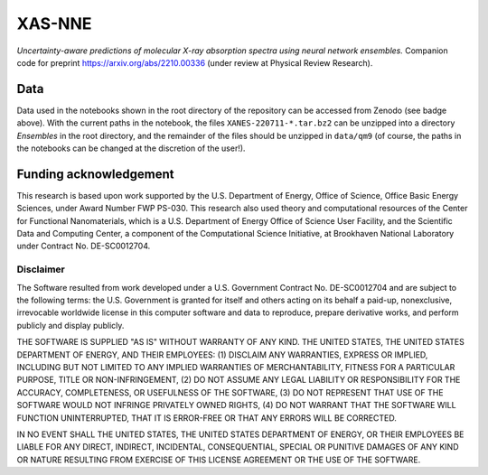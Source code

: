 XAS-NNE
=======

.. image:: https://zenodo.org/badge/505979552.svg
   :target: https://zenodo.org/badge/latestdoi/505979552


*Uncertainty-aware predictions of molecular X-ray absorption spectra using neural network ensembles.* Companion code for preprint https://arxiv.org/abs/2210.00336 (under review at Physical Review Research).

Data
----

.. image:: https://zenodo.org/badge/DOI/10.5281/zenodo.7554888.svg
   :target: https://doi.org/10.5281/zenodo.7554888

Data used in the notebooks shown in the root directory of the repository can be accessed from Zenodo (see badge above). With the current paths in the notebook, the files ``XANES-220711-*.tar.bz2`` can be unzipped into a directory `Ensembles` in the root directory, and the remainder of the files should be unzipped in ``data/qm9`` (of course, the paths in the notebooks can be changed at the discretion of the user!).

Funding acknowledgement
-----------------------

This research is based upon work supported by the U.S. Department of Energy, Office of Science, Office Basic Energy Sciences, under Award Number FWP PS-030. This research also used theory and computational resources of the Center for Functional Nanomaterials, which is a U.S. Department of Energy Office of Science User Facility, and the Scientific Data and Computing Center, a component of the Computational Science Initiative, at Brookhaven National Laboratory under Contract No. DE-SC0012704.

Disclaimer
^^^^^^^^^^

The Software resulted from work developed under a U.S. Government Contract No. DE-SC0012704 and are subject to the following terms: the U.S. Government is granted for itself and others acting on its behalf a paid-up, nonexclusive, irrevocable worldwide license in this computer software and data to reproduce, prepare derivative works, and perform publicly and display publicly.

THE SOFTWARE IS SUPPLIED "AS IS" WITHOUT WARRANTY OF ANY KIND. THE UNITED STATES, THE UNITED STATES DEPARTMENT OF ENERGY, AND THEIR EMPLOYEES: (1) DISCLAIM ANY WARRANTIES, EXPRESS OR IMPLIED, INCLUDING BUT NOT LIMITED TO ANY IMPLIED WARRANTIES OF MERCHANTABILITY, FITNESS FOR A PARTICULAR PURPOSE, TITLE OR NON-INFRINGEMENT, (2) DO NOT ASSUME ANY LEGAL LIABILITY OR RESPONSIBILITY FOR THE ACCURACY, COMPLETENESS, OR USEFULNESS OF THE SOFTWARE, (3) DO NOT REPRESENT THAT USE OF THE SOFTWARE WOULD NOT INFRINGE PRIVATELY OWNED RIGHTS, (4) DO NOT WARRANT THAT THE SOFTWARE WILL FUNCTION UNINTERRUPTED, THAT IT IS ERROR-FREE OR THAT ANY ERRORS WILL BE CORRECTED.

IN NO EVENT SHALL THE UNITED STATES, THE UNITED STATES DEPARTMENT OF ENERGY, OR THEIR EMPLOYEES BE LIABLE FOR ANY DIRECT, INDIRECT, INCIDENTAL, CONSEQUENTIAL, SPECIAL OR PUNITIVE DAMAGES OF ANY KIND OR NATURE RESULTING FROM EXERCISE OF THIS LICENSE AGREEMENT OR THE USE OF THE SOFTWARE.
